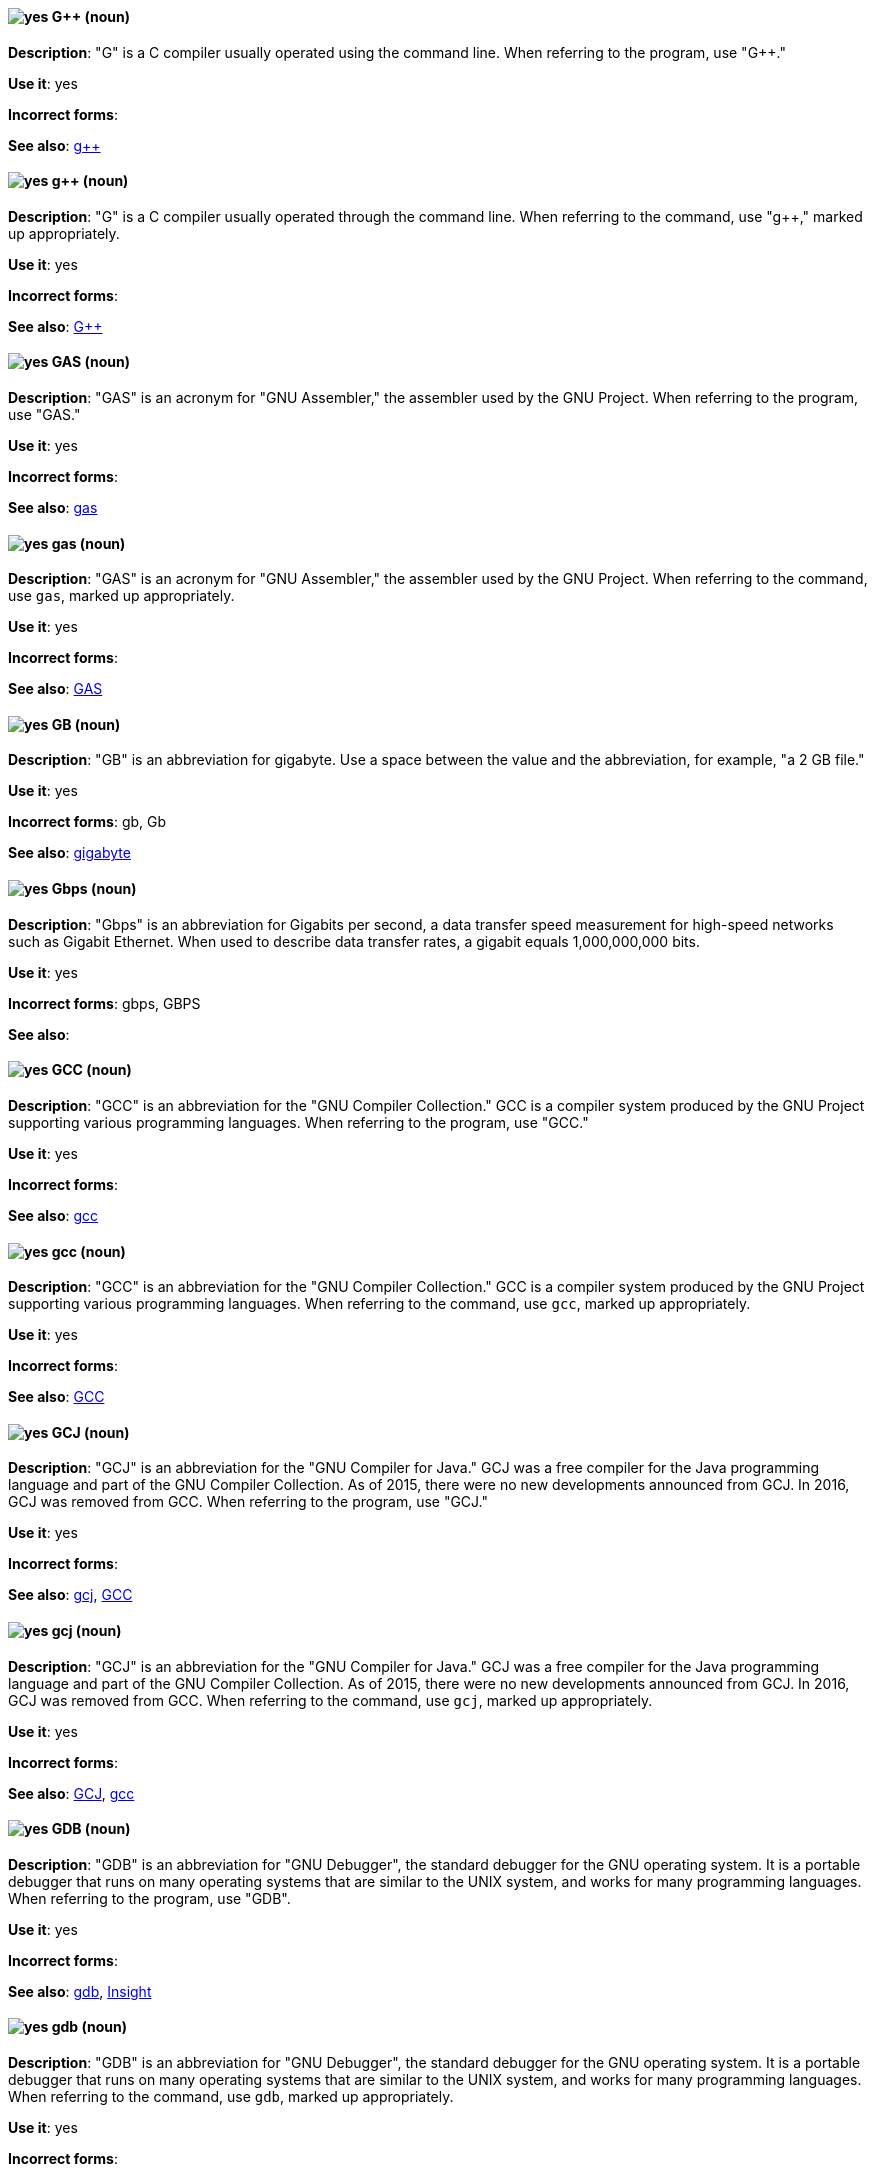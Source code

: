 [discrete]
[[gplusplus]]
==== image:images/yes.png[yes] G++ (noun)
*Description*: "G++" is a C++ compiler usually operated using the command line. When referring to the program, use "G++."

*Use it*: yes

*Incorrect forms*:

*See also*: xref:gplusplus-command[g++]

[discrete]
[[gplusplus-command]]
==== image:images/yes.png[yes] g++ (noun)
*Description*: "G++" is a C++ compiler usually operated through the command line. When referring to the command, use "g++," marked up appropriately.

*Use it*: yes

*Incorrect forms*:

*See also*: xref:gplusplus[G++]

[discrete]
[[gas]]
==== image:images/yes.png[yes] GAS (noun)
*Description*: "GAS" is an acronym for "GNU Assembler," the assembler used by the GNU Project. When referring to the program, use "GAS."

*Use it*: yes

*Incorrect forms*:

*See also*: xref:gas-command[gas]

[discrete]
[[gas-command]]
==== image:images/yes.png[yes] gas (noun)
*Description*: "GAS" is an acronym for "GNU Assembler," the assembler used by the GNU Project. When referring to the command, use `gas`, marked up appropriately.

*Use it*: yes

*Incorrect forms*:

*See also*: xref:gas[GAS]

[discrete]
[[gb]]
==== image:images/yes.png[yes] GB (noun)
*Description*: "GB" is an abbreviation for gigabyte. Use a space between the value and the abbreviation, for example, "a 2 GB file."

*Use it*: yes

*Incorrect forms*: gb, Gb

*See also*: xref:gigabyte[gigabyte]

[discrete]
[[gbps]]
==== image:images/yes.png[yes] Gbps (noun)
*Description*: "Gbps" is an abbreviation for Gigabits per second, a data transfer speed measurement for high-speed networks such as Gigabit Ethernet. When used to describe data transfer rates, a gigabit equals 1,000,000,000 bits.

*Use it*: yes

*Incorrect forms*: gbps, GBPS

*See also*:

[discrete]
[[gcc]]
==== image:images/yes.png[yes] GCC (noun)
*Description*: "GCC" is an abbreviation for the "GNU Compiler Collection." GCC is a compiler system produced by the GNU Project supporting various programming languages. When referring to the program, use "GCC."

*Use it*: yes

*Incorrect forms*:

*See also*: xref:gcc-command[gcc]

[discrete]
[[gcc-command]]
==== image:images/yes.png[yes] gcc (noun)
*Description*: "GCC" is an abbreviation for the "GNU Compiler Collection." GCC is a compiler system produced by the GNU Project supporting various programming languages. When referring to the command, use `gcc`, marked up appropriately.

*Use it*: yes

*Incorrect forms*:

*See also*: xref:gcc[GCC]

[discrete]
[[gcj]]
==== image:images/yes.png[yes] GCJ (noun)
*Description*: "GCJ" is an abbreviation for the "GNU Compiler for Java." GCJ was a free compiler for the Java programming language and part of the GNU Compiler Collection. As of 2015, there were no new developments announced from GCJ. In 2016, GCJ was removed from GCC. When referring to the program, use "GCJ."

*Use it*: yes

*Incorrect forms*:

*See also*: xref:gcj-command[gcj], xref:gcc[GCC]

[discrete]
[[gcj-command]]
==== image:images/yes.png[yes] gcj (noun)

*Description*: "GCJ" is an abbreviation for the "GNU Compiler for Java." GCJ was a free compiler for the Java programming language and part of the GNU Compiler Collection. As of 2015, there were no new developments announced from GCJ. In 2016, GCJ was removed from GCC. When referring to the command, use `gcj`, marked up appropriately.

*Use it*: yes

*Incorrect forms*:

*See also*: xref:gcj[GCJ], xref:gcc-command[gcc]

[discrete]
[[gdb]]
==== image:images/yes.png[yes] GDB (noun)
*Description*: "GDB" is an abbreviation for "GNU Debugger", the standard debugger for the GNU operating system. It is a portable debugger that runs on many operating systems that are similar to the UNIX system, and works for many programming languages. When referring to the program, use "GDB".

*Use it*: yes

*Incorrect forms*:

*See also*: xref:gdb-command[gdb], xref:insight[Insight]

[discrete]
[[gdb-command]]
==== image:images/yes.png[yes] gdb (noun)
*Description*: "GDB" is an abbreviation for "GNU Debugger", the standard debugger for the GNU operating system. It is a portable debugger that runs on many operating systems that are similar to the UNIX system, and works for many programming languages. When referring to the command, use `gdb`, marked up appropriately.

*Use it*: yes

*Incorrect forms*:

*See also*: xref:gdb[GDB], xref:insight[Insight]

[discrete]
[[gid]]
==== image:images/yes.png[yes] GID (noun)
*Description*: "GID" is an abbreviation for "Group ID." Do not use "gid."

*Use it*: yes

*Incorrect forms*: gid, Gid

*See also*:

[discrete]
[[gigabyte]]
==== image:images/yes.png[yes] gigabyte (noun)
*Description*: A "gigabyte" is 2 to the 30th power (1,073,741,824) bytes. One gigabyte is equal to 1,024 megabytes. When abbreviating gigabyte, use "GB."

*Use it*: yes

*Incorrect forms*:

*See also*: xref:gb[GB]

[discrete]
[[gimp]]
==== image:images/yes.png[yes] GIMP (noun)
*Description*: "GIMP" is an acronym for "GNU Image Manipulation Program." Do not use "Gimp" or "gimp."

*Use it*: yes

*Incorrect forms*: Gimp, gimp

*See also*:

[discrete]
[[git]]
==== image:images/yes.png[yes] Git (noun)
*Description*: Git is an open source version control system. Use "Git" when referring to the software in general, for example, "Clone the Git repository." Do not use lowercase "git" unless you are referring to the `git` command; as such, mark it up in monospace.

*Use it*: yes

*Incorrect forms*: git, GIT

*See also*:

[discrete]
[[gnome]]
==== image:images/yes.png[yes] GNOME (noun)
*Description*: "GNOME" is an open source desktop environment for operating systems that are similar to the UNIX system.

*Use it*: yes

*Incorrect forms*: Gnome, gnome

*See also*: xref:gnome-classic[GNOME Classic]

[discrete]
[[gnome-classic]]
==== image:images/yes.png[yes] GNOME Classic (noun)
*Description*: Although the desktop team tends to refer to "GNOME Classic" (technically, GNOME Shell with the classic mode extensions enabled) as "classic mode" in internal and developer-oriented community documents, we should stay consistent with what is exposed to the user on the GNOME Display Manager (GDM) login screen, that is, "GNOME Classic." The GNOME "modern mode" (technically, GNOME Shell with the classic mode extensions disabled) is referred to as "GNOME" (on the login screen and elsewhere).

*Use it*: yes

*Incorrect forms*: classic mode

*See also*: xref:gnome[GNOME]

[discrete]
[[gnu]]
==== image:images/yes.png[yes] GNU (noun)
*Description*: "GNU" is a recursive acronym for "GNU's Not UNIX." GNU is an open-source operating system that is similar to the UNIX system. Do not use "Gnu" or "gnu."

*Use it*: yes

*Incorrect forms*: Gnu, gnu

*See also*:

[discrete]
[[gnupro]]
==== image:images/yes.png[yes] GNUPro (noun)
*Description*: "GNUPro" Toolkit for Linux is designed for developing commercial and noncommercial Linux applications on native Linux platforms. It is a set of tested and certified, open-source, GNU standard C, C++, and assembly language development tools. When referring to the Red Hat product, use "GNUPro."

*Use it*: yes

*Incorrect forms*:

*See also*:

[discrete]
[[gpl]]
==== image:images/yes.png[yes] GPL (noun)
*Description*: "GPL" is an abbreviation for "General Public License." Do not use "Gpl" or "gpl."

*Use it*: yes

*Incorrect forms*: Gpl, gpl

*See also*:

[discrete]
[[grayscale]]
==== image:images/yes.png[yes] grayscale (noun)
*Description*: "Grayscale" is a range of gray shades from white to black, as used in a monochrome display or printout. Do not use "gray-scale" or "gray scale." Only the noun form is currently recognized.

*Use it*: yes

*Incorrect forms*: gray-scale, gray scale

*See also*:

[discrete]
[[grub]]
==== image:images/yes.png[yes] GRUB (noun)
*Description*: "GRUB" is an acronym for "GRand Unified Bootloader," which is a Linux boot loader.

*Use it*: yes

*Incorrect forms*: Grub

*See also*:

[discrete]
[[gtkplus]]
==== image:images/yes.png[yes] GTK+ (noun)
*Description*: "GTK+" is an abbreviation for "GIMP Tool Kit." Do not use "GTK," "Gtk," or "gtk."

*Use it*: yes

*Incorrect forms*: GTK, Gtk, gtk

*See also*:

[discrete]
[[guestfish]]
==== image:images/yes.png[yes] Guestfish (noun)
*Description*: "Guestfish" is an interactive shell that supports commands for accessing and modifying virtual disk images used in platform virtualization. You can use Guestfish for viewing and editing virtual machines (VMs) managed by libvirt.

*Use it*: yes

*Incorrect forms*:

*See also*: xref:libvirt[libvirt]

[discrete]
[[guest-operating-system]]
==== image:images/yes.png[yes] guest operating system (noun)
*Description*: A "guest operating system" refers to the operating system that is installed in a virtual machine. Do not use "guest" by itself, because it is ambiguous.

*Use it*: yes

*Incorrect forms*:

*See also*:
